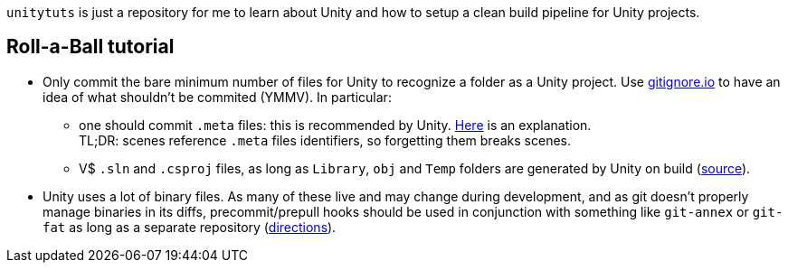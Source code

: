 `unitytuts` is just a repository for me to learn about Unity and how to setup a clean build pipeline for Unity projects.

== Roll-a-Ball tutorial

* Only commit the bare minimum number of files for Unity to recognize a folder as a Unity project.
  Use https://www.gitignore.io[gitignore.io] to have an idea of what shouldn't be commited (YMMV).
  In particular:
** one should commit `.meta` files: this is recommended by Unity.
   https://blog.forrestthewoods.com/managing-meta-files-in-unity-713166ee3d30#.35zjl0w5m[Here] is an explanation. +
   TL;DR: scenes reference `.meta` files identifiers, so forgetting them breaks scenes.
** V$ `.sln` and `.csproj` files, as long as `Library`, `obj` and `Temp` folders are generated by Unity on build
   (https://unity3d.com/fr/learn/tutorials/topics/production/mastering-unity-project-folder-structure-version-control-systems[source]).
* Unity uses a lot of binary files.
  As many of these live and may change during development, and as git doesn't properly manage binaries in its diffs,
  precommit/prepull hooks should be used in conjunction with something like `git-annex` or `git-fat` as long as a separate repository
  (http://stackoverflow.com/questions/540535/managing-large-binary-files-with-git/29530784[directions]).
